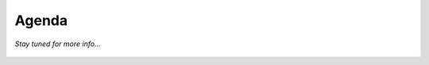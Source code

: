 Agenda
=====
*Stay tuned for more info...*

.. figure:: spat4.gif
   :figwidth: 700px
   :target: spat4.gif
   :align: center
